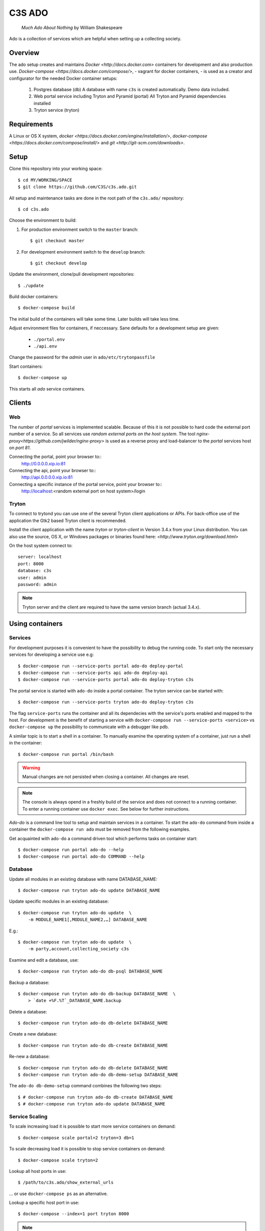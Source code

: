 =======
C3S ADO
=======

    *Much Ado About Nothing* by William Shakespeare

Ado is a collection of services which are helpful when setting up a collecting
society.


Overview
========
The ado setup creates and maintains `Docker <http://docs.docker.com>`
containers for development and also production use.
`Docker-compose <https://docs.docker.com/compose/>`, - vagrant for docker containers, - is used as a creator
and configurator for the needed Docker container setups:

    1. Postgres database (db)
       A database with name ``c3s`` is created automatically.
       Demo data included.
    2. Web portal service including Tryton and Pyramid (portal)
       All Tryton and Pyramid dependencies installed
    3. Tryton service (tryton)



Requirements
============
A Linux or OS X system, `docker <https://docs.docker.com/engine/installation/>`,
`docker-compose  <https://docs.docker.com/compose/install/>`
and `git <http://git-scm.com/downloads>`.


Setup
=====
Clone this repository into your working space::

    $ cd MY/WORKING/SPACE
    $ git clone https://github.com/C3S/c3s.ado.git
    
All setup and maintenance tasks are done in the root path of the
``c3s.ado/`` repository::

    $ cd c3s.ado

Choose the environment to build:

1. For production environment switch to the ``master`` branch::

    $ git checkout master

2. For development environment switch to the ``develop`` branch::

    $ git checkout develop

Update the environment, clone/pull development repositories::

    $ ./update

Build docker containers::

    $ docker-compose build

The initial build of the containers will take some time.
Later builds will take less time.

Adjust environment files for containers, if neccessary. Sane defaults for
a development setup are given:

    * ``./portal.env``
    * ``./api.env``

Change the password for the *admin* user in
``ado/etc/trytonpassfile``

Start containers::

    $ docker-compose up

This starts all *ado* service containers.


Clients
=======
Web
---
The number of *portal* services is implemented scalable.
Because of this it is not possible to hard code the external port number of
a service.
So all services use *random external ports on the host system*.
The tool `nginx-proxy<https://github.com/jwilder/nginx-proxy>` is used as a
reverse proxy and load-balancer to the *portal* services host on *port 81*.

.. note: To connect a client to a particular service, it is
    needed to find out the hosta nd the port of the service.
    Use the script ``c3s.ado/show_external_urls`` or ``docker-compose ps``
    to find the port of a particular service.

Connecting the portal, point your browser to::
    http://0.0.0.0.xip.io:81

Connecting the api, point your browser to::
    http://api.0.0.0.0.xip.io:81

Connecting a specific instance of the portal service, point your browser to::
    http://localhost:<random external port on host system>/login

Tryton
------
To connect to trytond you can use one of the several Tryton client
applications or APIs.
For back-office use of the application the Gtk2 based Tryton client is
recommended.

Install the client application with the name *tryton* or *tryton-client* in
Version 3.4.x from your Linux distribution.
You can also use the source, OS X, or Windows packages or binaries found here:
`<http://www.tryton.org/download.html>`

On the host system connect to::

    server: localhost
    port: 8000
    database: c3s
    user: admin
    password: admin

.. note:: Tryton server and the client are required to have the same version
    branch (actual 3.4.x).


Using containers
================
Services
--------
For development purposes it is convenient to have the possibility to debug the
running code.
To start only the necessary services for developing a service
use e.g::

    $ docker-compose run --service-ports portal ado-do deploy-portal
    $ docker-compose run --service-ports api ado-do deploy-api
    $ docker-compose run --service-ports portal ado-do deploy-tryton c3s


The portal service is started with ``ado-do`` inside a portal container.
The tryton service can be started with::

    $ docker-compose run --service-ports tryton ado-do deploy-tryton c3s

The flag ``service-ports`` runs the container and all its dependecies
with the service's ports enabled and mapped to the host.
For development is the benefit of starting a service with
``docker-compose run --service-ports <service>`` vs ``docker-compose up``
the possibility to communicate with a debugger like pdb.

A similar topic is to start a shell in a container.
To manually examine the operating system of a container, just run a shell in
the container::

    $ docker-compose run portal /bin/bash

.. warning:: Manual changes are not persisted when closing a container.
    All changes are reset.

.. note:: The console is always opend in a freshly build of the service and
    does not connect to a running container. To enter a running container use
    ``docker exec``. See below for further instructions.

*Ado-do* is a command line tool to setup and maintain services in a container.
To start the ``ado-do`` command from inside a container the
``docker-compose run ado`` must be removed from the following examples.

Get acquainted with ``ado-do`` a command driven tool which performs tasks on
container start::

    $ docker-compose run portal ado-do --help
    $ docker-compose run portal ado-do COMMAND --help


Database
--------
Update all modules in an existing database with name DATABASE_NAME::

    $ docker-compose run tryton ado-do update DATABASE_NAME


Update specific modules in an existing database::

    $ docker-compose run tryton ado-do update  \
        -m MODULE_NAME1[,MODULE_NAME2,…] DATABASE_NAME

E.g.::

    $ docker-compose run tryton ado-do update  \
        -m party,account,collecting_society c3s


Examine and edit a database, use::

    $ docker-compose run tryton ado-do db-psql DATABASE_NAME

Backup a database::

    $ docker-compose run tryton ado-do db-backup DATABASE_NAME  \
        > `date +%F.%T`_DATABASE_NAME.backup

Delete a database::

    $ docker-compose run tryton ado-do db-delete DATABASE_NAME


Create a new database::

    $ docker-compose run tryton ado-do db-create DATABASE_NAME

Re-new a database::

    $ docker-compose run tryton ado-do db-delete DATABASE_NAME
    $ docker-compose run tryton ado-do db-demo-setup DATABASE_NAME

The ``ado-do db-demo-setup`` command combines the following two steps::

    $ # docker-compose run tryton ado-do db-create DATABASE_NAME
    $ # docker-compose run tryton ado-do update DATABASE_NAME


Service Scaling
---------------
To scale increasing load it is possible to start more service containers on
demand::

    $ docker-compose scale portal=2 tryton=3 db=1

To scale decreasing load it is possible to stop service containers on demand::

    $ docker-compose scale tryton=2

Lookup all host ports in use::

    $ /path/to/c3s.ado/show_external_urls

… or use ``docker-compose ps`` as an alternative.

Lookup a specific host port in use::

    $ docker-compose --index=1 port tryton 8000

.. note:: This command has a fixed but not merged and released bug:
    https://github.com/docker/compose/issues/667


Integration Tests
-----------------
To run tests in the tryton container use::

    $ docker-compose run tryton sh -c \
          'ado-do pip-install tryton \
          && export DB_NAME=:memory: \
          && python /ado/src/trytond/trytond/tests/run-tests.py'

To run the demo-setup again, use::

    $ docker-compose run tryton sh -c \
          'ado-do pip-install tryton \
          && python -m doctest -v etc/scenario_master_data.txt'


Maintenance After c3s.ado Update
--------------------------------
Some changes in the container setup require a rebuild of the whole system.
Best is to move the actual ``c3s.ado`` directory to another name and
make a fresh clone of the ``c3s.ado`` repository.

Update the environment as usual::

    $ cd c3s.ado
    $ ./update

Build containers, this time without a cache::

    $ docker-compose build --no-cache

Start containers::

    $ docker-compose up


Deployment
==========
Monitoring
----------
To monitor all running containers use::

    $ watch ./monitor

.. note:: The monitoring abilities are limted to system and user cpu and
    rss+cache size. The most informative metrics to use for monitoring
    are a moving target.

Development
===========
The general Python requirements are provided by default Debian packages from
Jessie (actual testing) if available, otherwise from PyPI.
Packages under development are located in ``ado/src`` and can be edited on the
host system, outside the containers.
For developer convenience all Tryton modules use a git mirror of the upstream
Tryton repositories.
For this setup the Tryton release branch 3.4 is used.

Architecture
------------
This repository is build by the following files and directories::

    ├── ado  # This directory is mapped into portal and tryton container
    │   ├── ado-do  # Maintenance Utility for containers
    │   ├── etc
    │   │   ├── requirements-portal.txt  # Pip requirements for portal service
    │   │   ├── requirements-tryton.txt  # Pip requirements for Tryton service
    │   │   ├── scenario_master_data.txt # Demo data script
    │   │   ├── trytond.conf  # Configuration file for Tryton service
    │   │   └── trytonpassfile  # Password file for Tryton admin user
    │   ├── src  # Source repositories, edit here
    │   │   ├── account
    │   │   ├── account_invoice
    │   │   ├── ...
    │   └── var  # upload directory for tryton webdav service
    │       └── lib ...
    ├── CHANGELOG
    ├── config.py  # Configuration for paths and reporitories
    ├── Dockerfiles  # Definition of service container images
    │   ├── portal ...
    │   └── tryton ...
    ├── docker-compose.yml  # docker-compose configuration
    ├── postgresql-data ...  # postgresql database data files
    ├── README.rst  #*this file*
    ├── show_external_urls  # helper script to show used external urls
    └── update  # Update script for repositories and file structure

Packages and Debs
-----------------
This setup maintains three levels of package inclusion:

    1. Debian packages
    2. Python packages installed with pip
    3. Source repositories for development purposes

Source packages for the development are available as git repositories are
stored in ``config.py`` in variable ``repositories``::

    (
        git repository url or None.
        git clone option, required if repository is given.
        relative path to create or clone.
    ),

These packages are cloned or updated with the ``./update`` command and must
be pip installable.
To install a source repository package in a container, it is be declared in
*one* of the ``ado/etc/requirements*.txt`` files.

.. note:: The ``requirements-portal.txt`` inherits the
    ``requirements-tryton.txt``.
.. note:: The ``config.py`` can be used to create empty directories, too.

Debian and Python packages are included in one of the ``Dockerfiles``:

    * tryton
    * portal

.. note:: Add source repository packages only when they are realy needed for
    development.

Remove Database
---------------
The database files are stored in ``postgresql-data``.
To rebuild a new database use the following pattern::

    $ docker-compose stop db
    $ docker-compose rm db
    $ sudo rm -rf postgresql-data/
    $ mkdir postgresql-data

.. warning:: All data in this database will be deleted!

Testing
-------
Run all tests in PATH (optional) with nosetests PARAMETER (optional)::

    $ docker-compose run portal ado-do run-tests [--path=PATH] [PARAMETER...]

Run all tests for portal + plugins::

    $ docker-compose run portal ado-do run-tests

Run all tests for portal + plugins quiet, drop into pdb on failures or errors::

    $ docker-compose run portal ado-do run-tests --quiet --pdb

Run only tests for portal::

    $ docker-compose run portal ado-do run-tests \
        --path src/collecting_society.portal

Run only unittests of portal::

    $ docker-compose run portal ado-do run-tests \
        --path src/collecting_society.portal/collecting_society_portal/tests/unit

Run a specific unittest for a model of portal quiet::

    $ docker-compose run portal ado-do run-tests \
        --path src/collecting_society.portal/collecting_society_portal/tests/unit/models.py:TESTCLASS.TESTMETHOD --quiet

For repeated testing without recreating the container every time, start the
container once and run the tests from within::

    $ docker-compose run portal bash
    $ ado-do run-tests [--path=PATH] [PARAMETER...]

Problems
========
Couldn't connect to Docker daemon
---------------------------------
Docker-compose cannot start container <id> port has already been allocated
--------------------------------------------------------------------------
If docker fails to start and you get messages like this:
"Couldn't connect to Docker daemon at http+unix://var/run/docker.sock
[...]" or "docker-compose cannot start container <docker id> port has already
been allocated"

1. Check if the docker service is started::

    $ /etc/init.d/docker[.io] stop
    $ /etc/init.d/docker[.io] start

2. Check if any user of docker is member of group ``docker``::

    $ login
    $ groups | grep docker

Bad Fingerprint
---------------
If the Tryton client already connected the *tryton*-container, the fingerprint
check could restrict the login with the message: Bad Fingerprint!

That means the fingerprint of the server certificate changed.
In production use, the ``Bad fingerprint`` alert is a sign that someone
could try to *fish* your login credentials with another server responding your
client.
Ask the server administrator if the certificate is changed.

Close the Tryton client.
Check the problematic host entry in ``~/.config/tryton/3.4/known_hosts``.
Add a new fingerprint provided by the server administrator or
simply remove the whole file, if the setup is not in production use::

    rm ~/.config/tryton/3.4/known_hosts

Engine Room
-----------
This is a collection of docker internals.
Good to have but seldom useful.

Show running container (docker-compose level), e.g. ::

    $ docker-compose ps
        Name                 Command                      State    Ports
    ---------------------------------------------------------------------------
    c3sadointernal_db_1      /docker-entrypoint.sh postgres  Up  5432/tcp
    c3sadointernal_portal_1  ado-do deploy-portal            Up  6543->6543/tcp
    c3sadointernal_tryton_1  ado-do deploy-tryton c3s        Up  8000->8000/tcp


Use docker help::

    $ docker help

Show running container (docker level)::

    $ docker ps

Enter a running container by id (Docker>=1.3;Kernel>3.8)::

    $ docker exec -it <container-id> bash


.. note:: The docker containers are usually stored under ``/var/lib/docker``
    and can occupy some gigabyte diskspace.


Docker is memory intensive. To Stop and remove all containers use::

    $ docker stop $(docker ps -a -q)
    $ docker rm $(docker ps -a -q)

Remove images ::

    $ docker rmi $(docker images -f "dangling=true" -q)

In case you need disk space, remove all local cached images::

    $ docker rmi $(docker images -q)

Should images not been removed, try the -f (force) switch.

Copyright / License
===================
For infos on copyright and licenses, see ``./COPYRIGHT.rst``


References
==========
    * http://crosbymichael.com/dockerfile-best-practices.html
    * http://crosbymichael.com/dockerfile-best-practices-take-2.html
    * https://crosbymichael.com/advanced-docker-volumes.html
    * http://blog.jacius.info/git-submodule-cheat-sheet/
